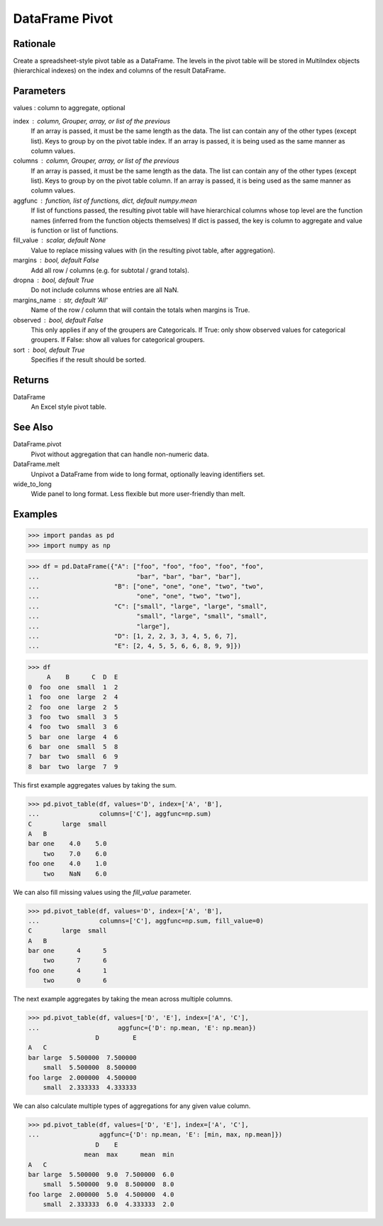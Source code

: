 DataFrame Pivot
===============


Rationale
---------
Create a spreadsheet-style pivot table as a DataFrame.
The levels in the pivot table will be stored in MultiIndex objects
(hierarchical indexes) on the index and columns of the result DataFrame.


Parameters
----------
values : column to aggregate, optional

index : column, Grouper, array, or list of the previous
    If an array is passed, it must be the same length as the data. The
    list can contain any of the other types (except list).
    Keys to group by on the pivot table index.  If an array is passed,
    it is being used as the same manner as column values.

columns : column, Grouper, array, or list of the previous
    If an array is passed, it must be the same length as the data. The
    list can contain any of the other types (except list).
    Keys to group by on the pivot table column.  If an array is passed,
    it is being used as the same manner as column values.

aggfunc : function, list of functions, dict, default numpy.mean
    If list of functions passed, the resulting pivot table will have
    hierarchical columns whose top level are the function names
    (inferred from the function objects themselves)
    If dict is passed, the key is column to aggregate and value
    is function or list of functions.

fill_value : scalar, default None
    Value to replace missing values with (in the resulting pivot table,
    after aggregation).

margins : bool, default False
    Add all row / columns (e.g. for subtotal / grand totals).

dropna : bool, default True
    Do not include columns whose entries are all NaN.

margins_name : str, default 'All'
    Name of the row / column that will contain the totals
    when margins is True.

observed : bool, default False
    This only applies if any of the groupers are Categoricals.
    If True: only show observed values for categorical groupers.
    If False: show all values for categorical groupers.

sort : bool, default True
    Specifies if the result should be sorted.


Returns
-------
DataFrame
    An Excel style pivot table.


See Also
--------
DataFrame.pivot
    Pivot without aggregation that can handle
    non-numeric data.

DataFrame.melt
    Unpivot a DataFrame from wide to long format,
    optionally leaving identifiers set.

wide_to_long
    Wide panel to long format. Less flexible but more
    user-friendly than melt.


Examples
--------
>>> import pandas as pd
>>> import numpy as np

>>> df = pd.DataFrame({"A": ["foo", "foo", "foo", "foo", "foo",
...                          "bar", "bar", "bar", "bar"],
...                    "B": ["one", "one", "one", "two", "two",
...                          "one", "one", "two", "two"],
...                    "C": ["small", "large", "large", "small",
...                          "small", "large", "small", "small",
...                          "large"],
...                    "D": [1, 2, 2, 3, 3, 4, 5, 6, 7],
...                    "E": [2, 4, 5, 5, 6, 6, 8, 9, 9]})

>>> df
     A    B      C  D  E
0  foo  one  small  1  2
1  foo  one  large  2  4
2  foo  one  large  2  5
3  foo  two  small  3  5
4  foo  two  small  3  6
5  bar  one  large  4  6
6  bar  one  small  5  8
7  bar  two  small  6  9
8  bar  two  large  7  9

This first example aggregates values by taking the sum.

>>> pd.pivot_table(df, values='D', index=['A', 'B'],
...                columns=['C'], aggfunc=np.sum)
C        large  small
A   B
bar one    4.0    5.0
    two    7.0    6.0
foo one    4.0    1.0
    two    NaN    6.0

We can also fill missing values using the `fill_value` parameter.

>>> pd.pivot_table(df, values='D', index=['A', 'B'],
...                columns=['C'], aggfunc=np.sum, fill_value=0)
C        large  small
A   B
bar one      4      5
    two      7      6
foo one      4      1
    two      0      6

The next example aggregates by taking the mean across multiple columns.

>>> pd.pivot_table(df, values=['D', 'E'], index=['A', 'C'],
...                     aggfunc={'D': np.mean, 'E': np.mean})
                  D         E
A   C
bar large  5.500000  7.500000
    small  5.500000  8.500000
foo large  2.000000  4.500000
    small  2.333333  4.333333

We can also calculate multiple types of aggregations for any given
value column.

>>> pd.pivot_table(df, values=['D', 'E'], index=['A', 'C'],
...                aggfunc={'D': np.mean, 'E': [min, max, np.mean]})
                  D    E
               mean  max      mean  min
A   C
bar large  5.500000  9.0  7.500000  6.0
    small  5.500000  9.0  8.500000  8.0
foo large  2.000000  5.0  4.500000  4.0
    small  2.333333  6.0  4.333333  2.0
